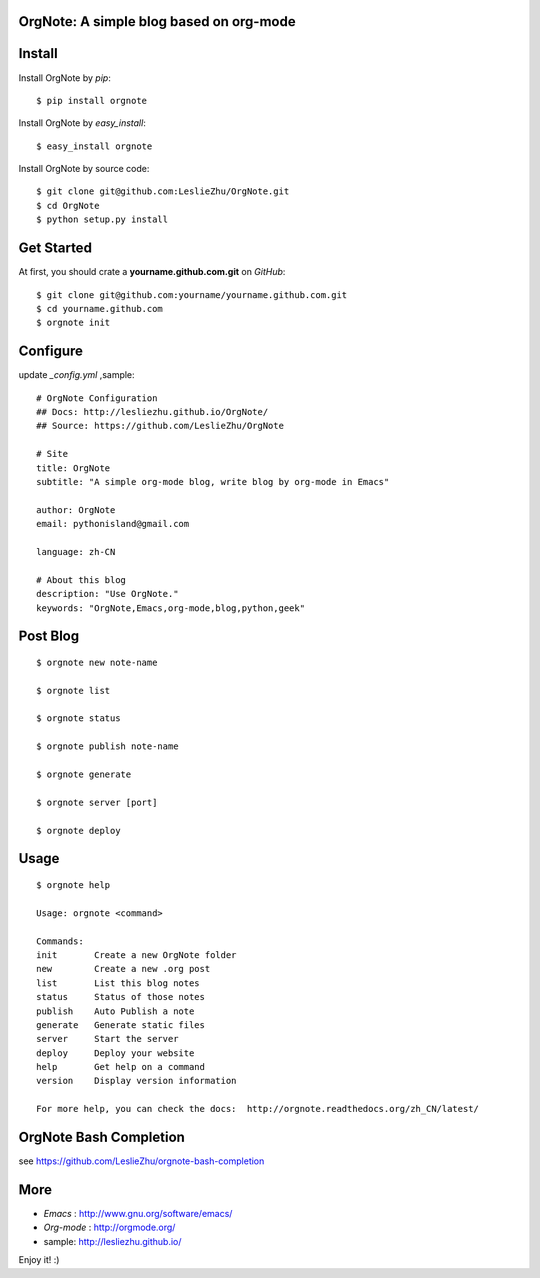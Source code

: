 OrgNote: A simple blog based on org-mode
=======================================

.. image:: https://pypip.in/download/orgnote/badge.svg?style=flat
   :target: https://pypi.python.org/pypi/orgnote

.. image:: https://pypip.in/version/orgnote/badge.svg?style=flat
   :target: https://pypi.python.org/pypi/orgnote

.. image:: https://readthedocs.org/projects/orgnote/badge/?version=latest
   :target: http://orgnote.readthedocs.org/zh_CN/latest/

.. image:: https://travis-ci.org/LeslieZhu/OrgNote.svg?branch=master
   :target: https://travis-ci.org/LeslieZhu/OrgNote

   

.. image:: https://pypip.in/py_versions/orgnote/badge.svg?style=flat
   :target: https://pypi.python.org/pypi/orgnote

.. image:: https://pypip.in/implementation/orgnote/badge.svg?style=flat
   :target: https://pypi.python.org/pypi/orgnote


.. image:: https://pypip.in/egg/orgnote/badge.svg?style=flat
   :target: https://pypi.python.org/pypi/orgnote

.. image:: https://pypip.in/wheel/orgnote/badge.svg?style=flat
   :target: https://pypi.python.org/pypi/orgnote


   
.. image:: https://pypip.in/license/orgnote/badge.svg?style=flat
   :target: https://pypi.python.org/pypi/orgnote

Install
============

Install OrgNote by `pip`::

  $ pip install orgnote

Install OrgNote by `easy_install`::

  $ easy_install orgnote

Install OrgNote by source code::

  $ git clone git@github.com:LeslieZhu/OrgNote.git
  $ cd OrgNote
  $ python setup.py install


Get Started
============

At first, you should crate a **yourname.github.com.git** on `GitHub`::

  $ git clone git@github.com:yourname/yourname.github.com.git
  $ cd yourname.github.com
  $ orgnote init


Configure
=========

update `_config.yml` ,sample::
 
  # OrgNote Configuration
  ## Docs: http://lesliezhu.github.io/OrgNote/
  ## Source: https://github.com/LeslieZhu/OrgNote

  # Site
  title: OrgNote
  subtitle: "A simple org-mode blog, write blog by org-mode in Emacs"

  author: OrgNote
  email: pythonisland@gmail.com
  
  language: zh-CN
  
  # About this blog
  description: "Use OrgNote."
  keywords: "OrgNote,Emacs,org-mode,blog,python,geek"

Post Blog
==========

::

  $ orgnote new note-name

  $ orgnote list

  $ orgnote status

  $ orgnote publish note-name

  $ orgnote generate

  $ orgnote server [port]

  $ orgnote deploy

Usage
=======
::

   $ orgnote help

   Usage: orgnote <command>

   Commands:
   init       Create a new OrgNote folder
   new        Create a new .org post
   list       List this blog notes
   status     Status of those notes
   publish    Auto Publish a note
   generate   Generate static files
   server     Start the server
   deploy     Deploy your website
   help       Get help on a command
   version    Display version information
   
   For more help, you can check the docs:  http://orgnote.readthedocs.org/zh_CN/latest/
   
OrgNote Bash Completion
=======================

see https://github.com/LeslieZhu/orgnote-bash-completion

More
=======

- `Emacs` : http://www.gnu.org/software/emacs/
- `Org-mode` : http://orgmode.org/
- sample: http://lesliezhu.github.io/

Enjoy it! :)






